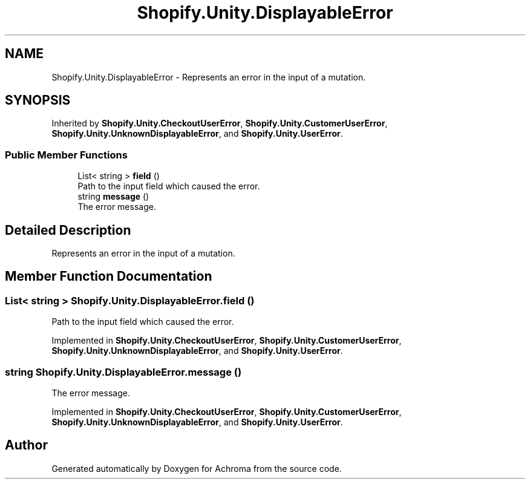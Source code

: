 .TH "Shopify.Unity.DisplayableError" 3 "Achroma" \" -*- nroff -*-
.ad l
.nh
.SH NAME
Shopify.Unity.DisplayableError \- Represents an error in the input of a mutation\&.  

.SH SYNOPSIS
.br
.PP
.PP
Inherited by \fBShopify\&.Unity\&.CheckoutUserError\fP, \fBShopify\&.Unity\&.CustomerUserError\fP, \fBShopify\&.Unity\&.UnknownDisplayableError\fP, and \fBShopify\&.Unity\&.UserError\fP\&.
.SS "Public Member Functions"

.in +1c
.ti -1c
.RI "List< string > \fBfield\fP ()"
.br
.RI "Path to the input field which caused the error\&. "
.ti -1c
.RI "string \fBmessage\fP ()"
.br
.RI "The error message\&. "
.in -1c
.SH "Detailed Description"
.PP 
Represents an error in the input of a mutation\&. 
.SH "Member Function Documentation"
.PP 
.SS "List< string > Shopify\&.Unity\&.DisplayableError\&.field ()"

.PP
Path to the input field which caused the error\&. 
.PP
Implemented in \fBShopify\&.Unity\&.CheckoutUserError\fP, \fBShopify\&.Unity\&.CustomerUserError\fP, \fBShopify\&.Unity\&.UnknownDisplayableError\fP, and \fBShopify\&.Unity\&.UserError\fP\&.
.SS "string Shopify\&.Unity\&.DisplayableError\&.message ()"

.PP
The error message\&. 
.PP
Implemented in \fBShopify\&.Unity\&.CheckoutUserError\fP, \fBShopify\&.Unity\&.CustomerUserError\fP, \fBShopify\&.Unity\&.UnknownDisplayableError\fP, and \fBShopify\&.Unity\&.UserError\fP\&.

.SH "Author"
.PP 
Generated automatically by Doxygen for Achroma from the source code\&.
